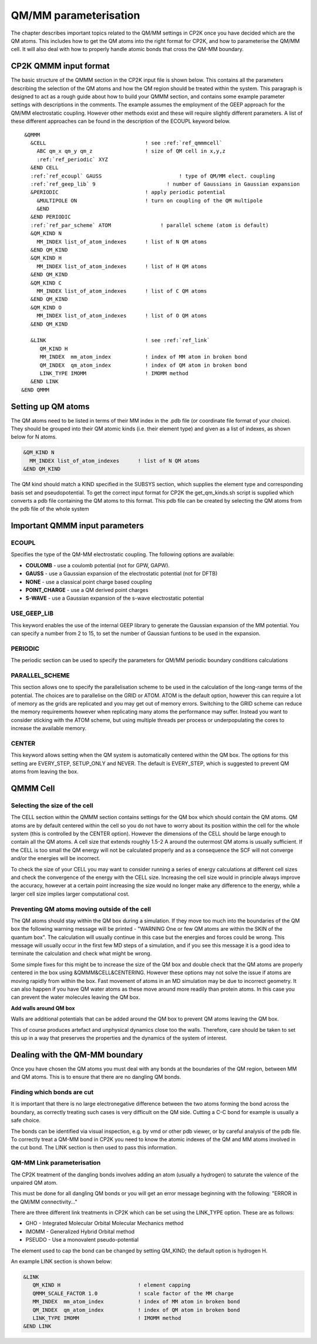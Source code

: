 ======================
QM/MM parameterisation
======================

The chapter describes important topics related to the QM/MM settings in CP2K once you have decided which are the QM atoms.
This includes how to get the QM atoms into the right format for CP2K, and how to parameterise
the QM/MM cell. It will also deal with how to properly handle atomic bonds that cross the QM-MM
boundary.

-----------------------
CP2K QMMM input format
-----------------------

The basic structure of the QMMM section in the CP2K input file is shown below. This contains all the parameters
describing the selection of the QM atoms and how the QM region should be treated within the system.
This paragraph is designed to act as a rough guide about how to build your QMMM section, and contains some example
parameter settings with descriptions in the comments. The example assumes the employment of the GEEP approach
for the QM/MM electrostatic coupling. However other methods exist and these will require
slightly different parameters.  A list of these different approaches can be found in the description of the ECOUPL keyword below.


.. parsed-literal:: 

  &QMMM                            
    &CELL                                ! see :ref:`ref_qmmmcell`
      ABC qm_x qm_y qm_z                 ! size of QM cell in x,y,z
      :ref:`ref_periodic` XYZ
    &END CELL
    :ref:`ref_ecoupl` GAUSS                         ! type of QM/MM elect. coupling
    :ref:`ref_geep_lib` 9                       ! number of Gaussians in Gaussian expansion
    &PERIODIC                            ! apply periodic potential
      &MULTIPOLE ON                      ! turn on coupling of the QM multipole
      &END
    &END PERIODIC
    :ref:`ref_par_scheme` ATOM                ! parallel scheme (atom is default)
    &QM_KIND N                           
      MM_INDEX list_of_atom_indexes      ! list of N QM atoms
    &END QM_KIND
    &QM_KIND H
      MM_INDEX list_of_atom_indexes      ! list of H QM atoms
    &END QM_KIND
    &QM_KIND C
      MM_INDEX list_of_atom_indexes      ! list of C QM atoms
    &END QM_KIND
    &QM_KIND O
      MM_INDEX list_of_atom_indexes      ! list of O QM atoms
    &END QM_KIND

    &LINK                                ! see :ref:`ref_link`
       QM_KIND H 
       MM_INDEX  mm_atom_index           ! index of MM atom in broken bond
       QM_INDEX  qm_atom_index           ! index of QM atom in broken bond
       LINK_TYPE IMOMM                   ! IMOMM method
    &END LINK
 &END QMMM
    
.. _ref_qmatoms:

-------------------
Setting up QM atoms
-------------------

The QM atoms need to be listed in terms of their MM index in the .pdb file 
(or coordinate file format of your choice). They should be grouped into their QM atomic
kinds (i.e. their element type) and given as a list of indexes, as shown below for N atoms.

.. code-block:: none

    &QM_KIND N                           
      MM_INDEX list_of_atom_indexes      ! list of N QM atoms
    &END QM_KIND

The QM kind should match a KIND specified in the SUBSYS section, which supplies the element
type and corresponding basis set and pseudopotential. To get the correct input format
for CP2K the get_qm_kinds.sh script is supplied which converts a pdb file containing the
QM atoms to this format. This pdb file can be created by selecting the QM atoms from the pdb file of the whole system





--------------------------------
Important QMMM input parameters
--------------------------------

.. _ref_ecoupl:

ECOUPL
------

Specifies the type of the QM-MM electrostatic coupling. The following options are available:

* **COULOMB** - use a coulomb potential (not for GPW, GAPW).
* **GAUSS** - use a Gaussian expansion of the electrostatic potential (not for DFTB)
* **NONE** - use a classical point charge based coupling
* **POINT_CHARGE** - use a QM derived point charges
* **S-WAVE** - use a Gaussian expansion of the s-wave electrostatic potential

.. _ref_geep_lib:

USE_GEEP_LIB
------------

This keyword enables the use of the internal GEEP library to generate the Gaussian expansion of the MM potential.
You can specify a number from 2 to 15, to set the number of Gaussian funtions to be used in the expansion.

.. _ref_periodic:

PERIODIC
---------

The periodic section can be  used to specify the parameters for QM/MM periodic boundary conditions calculations

.. _ref_par_scheme:

PARALLEL_SCHEME
---------------

This section allows one to specify the parallelisation scheme to be used in the calculation
of the long-range terms of the potential. The choices are to parallelise
on the GRID or ATOM. ATOM is the default option, however this can require a lot of memory
as the grids are replicated and you may get out of memory errors.
Switching to the GRID scheme can reduce the memory requirements however when replicating
many atoms the performance may suffer. Instead you want to consider sticking with the ATOM
scheme, but using multiple threads per process or underpopulating the cores to increase the available 
memory.

.. _ref_center:

CENTER
------

This keyword allows setting when the QM system is automatically centered within the QM box. 
The options for this setting are EVERY_STEP, SETUP_ONLY
and NEVER. The default is EVERY_STEP, which is suggested to prevent QM atoms from leaving the box.

.. _ref_qmmmcell:

--------------
QMMM Cell 
--------------

Selecting the size of the cell
------------------------------


The CELL section within the QMMM section contains settings for the QM box which should contain the QM
atoms. QM atoms are by default centered within the cell so you do not have to worry about
its position within the cell for the whole system (this is controlled by the CENTER option).
However the dimensions of the CELL should be large enough to contain all the QM atoms.
A cell size that extends roughly 1.5-2 A around the outermost QM atoms is usually sufficient. 
If the CELL is too small the QM energy will not be calculated properly and as a
consequence the SCF will not converge and/or the energies will be incorrect. 

To check the size of your CELL you may want to consider running a series of energy calculations
at different cell sizes and check the convergence of the energy with the CELL size.  Increasing 
the cell size would in principle always improve the accuracy, however at a certain point 
increasing the size would no longer make any difference to the energy, while a larger cell
size implies larger computational cost.



Preventing QM atoms moving outside of the cell
------------------------------------------------

The QM atoms should stay within the QM box during a simulation. If they move too much into the boundaries
of the QM box the following warning message will be printed - "WARNING One or few QM atoms are within the SKIN 
of the quantum box". The calculation will usually continue in this case but the energies
and forces could be wrong.  This message will usually occur in the first few MD steps
of a simulation, and if you see this message it is a good idea to terminate the
calculation and check what might be wrong.

Some simple fixes for this might be to increase the size of the QM box and double 
check that the QM atoms are properly centered in the box using &QMMM&CELL&CENTERING.
However these options may not solve the issue if atoms are moving rapidly from within the box.
Fast movement of atoms in an MD simulation may be due to incorrect geometry. It can also happen if you 
have QM water atoms as these move around more readily
than protein atoms. In this case you can prevent the
water molecules leaving the QM box.

.. **Constrain waters**

.. The water atoms in CP2K can be constrained in a similar way to those in classical
 MD simulation software. The 

**Add walls around QM box**

Walls are additional potentials that can be added around the QM box to prevent QM atoms leaving the QM box.

This of course produces artefact and unphysical dynamics close too the walls. Therefore, care 
should be taken to set this up in a way that preserves the properties and the dynamics of the system of interest.






-------------------------------
Dealing with the QM-MM boundary
-------------------------------

Once you have chosen the QM atoms you must deal with any bonds at the boundaries of the QM region,
between MM and QM atoms. This is to ensure that there are no dangling QM bonds.

Finding which bonds are cut
---------------------------

It is important that there is no large electronegative difference between the two atoms
forming the bond across the boundary, as correctly treating such cases is very difficult on the QM side.
Cutting a C-C bond for example is usually a safe choice.

The bonds can be identified via visual inspection, e.g. by vmd or other pdb viewer, or by careful analysis
of the pdb file. To correctly treat a QM-MM bond in CP2K you need to know the atomic indexes
of the QM and MM atoms involved in the cut bond. The LINK section is then used to pass this information.


.. _ref_link:

QM-MM Link parameterisation
---------------------------

The CP2K  treatment of the dangling bonds involves adding an atom (usually a hydrogen) to
saturate the valence of the unpaired QM atom.

This must be done for all dangling QM bonds or you will get an error message beginning with the following: "ERROR in the QM/MM connectivity..."

There are three different link treatments in CP2K which can be set using the LINK_TYPE option. These are as follows:

* GHO - Integrated Molecular Orbital Molecular Mechanics method
* IMOMM -  Generalized Hybrid Orbital method
* PSEUDO - Use a monovalent pseudo-potential

The element used to cap the bond can be changed by setting QM_KIND; the default option is hydrogen H.

An example LINK section is shown below:

.. code-block:: none

    &LINK
       QM_KIND H                         ! element capping
       QMMM_SCALE_FACTOR 1.0             ! scale factor of the MM charge
       MM_INDEX  mm_atom_index           ! index of MM atom in broken bond
       QM_INDEX  qm_atom_index           ! index of QM atom in broken bond
       LINK_TYPE IMOMM                   ! IMOMM method
    &END LINK


